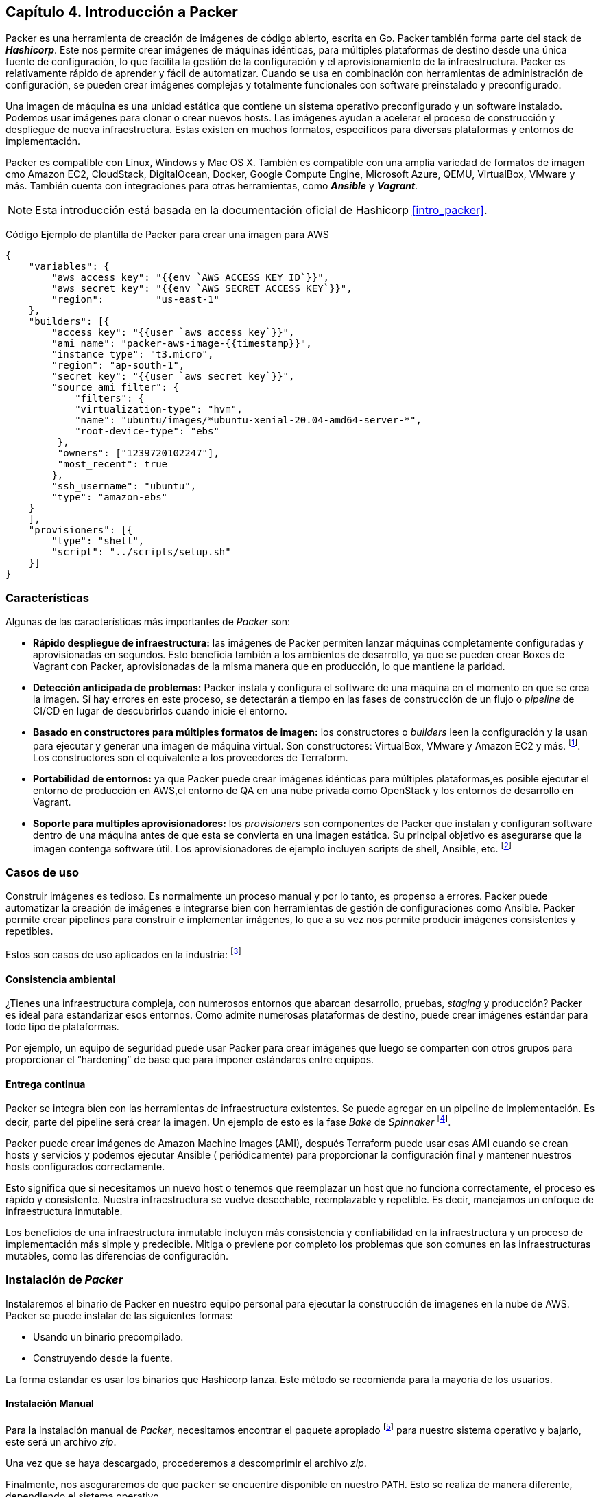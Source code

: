 == Capítulo 4. Introducción a Packer


Packer es una herramienta de creación de imágenes de código abierto, escrita en Go. Packer también forma parte del stack de *_Hashicorp_*. Este nos permite crear imágenes de máquinas idénticas, para múltiples plataformas de destino desde una única fuente de configuración, lo que facilita la gestión de la configuración y el aprovisionamiento de la infraestructura. Packer es relativamente rápido de aprender y fácil de automatizar. Cuando se usa en combinación con herramientas de administración de configuración, se pueden crear imágenes complejas y totalmente funcionales con software preinstalado y preconfigurado.

Una imagen de máquina es una unidad estática que contiene un sistema operativo preconfigurado y un software instalado. Podemos usar imágenes para clonar o crear nuevos hosts. Las imágenes ayudan a acelerar el proceso de construcción y despliegue de nueva infraestructura. Estas existen en muchos formatos, específicos para diversas plataformas y entornos de implementación.

Packer es compatible con Linux, Windows y Mac OS X. También es compatible con una amplia variedad de formatos de imagen cmo Amazon EC2, CloudStack, DigitalOcean, Docker, Google Compute Engine, Microsoft Azure, QEMU, VirtualBox, VMware y más. También cuenta con integraciones para otras herramientas, como *_Ansible_* y *_Vagrant_*.

[NOTE]
====
Esta introducción está basada en la documentación oficial de Hashicorp <<intro_packer>>.
====

Código Ejemplo de plantilla de Packer para crear una imagen para AWS
[source,json]
----
{
    "variables": {
        "aws_access_key": "{{env `AWS_ACCESS_KEY_ID`}}",
        "aws_secret_key": "{{env `AWS_SECRET_ACCESS_KEY`}}",
        "region":         "us-east-1"
    },
    "builders": [{
        "access_key": "{{user `aws_access_key`}}",
        "ami_name": "packer-aws-image-{{timestamp}}",
        "instance_type": "t3.micro",
        "region": "ap-south-1",
        "secret_key": "{{user `aws_secret_key`}}",
        "source_ami_filter": {
            "filters": {
            "virtualization-type": "hvm",
            "name": "ubuntu/images/*ubuntu-xenial-20.04-amd64-server-*",
            "root-device-type": "ebs"
         },
         "owners": ["1239720102247"],
         "most_recent": true
        },
        "ssh_username": "ubuntu",
        "type": "amazon-ebs"
    }
    ],
    "provisioners": [{
        "type": "shell",
        "script": "../scripts/setup.sh"
    }]
}
----

=== Características

Algunas de las características más importantes de _Packer_ son:


* *Rápido despliegue de infraestructura:* las imágenes de Packer permiten lanzar máquinas completamente configuradas y aprovisionadas en segundos. Esto beneficia también a los ambientes de desarrollo, ya que se pueden crear Boxes de Vagrant con Packer, aprovisionadas de la misma manera que en producción, lo que mantiene la paridad.
* *Detección anticipada de problemas:* Packer instala y configura el software de una máquina en el momento en que se crea la imagen. Si hay errores en este proceso, se detectarán a tiempo en las fases de construcción de un flujo o _pipeline_ de CI/CD en lugar de descubrirlos cuando inicie el entorno.
* *Basado en constructores para múltiples formatos de imagen:* los constructores o _builders_ leen la configuración y la usan para ejecutar y generar una imagen de máquina virtual. Son constructores: VirtualBox, VMware y Amazon EC2 y más. footnote:[https://www.packer.io/docs/builders]. Los constructores son el equivalente a los proveedores de Terraform.
* *Portabilidad de entornos:* ya que Packer puede crear imágenes idénticas para múltiples plataformas,es posible ejecutar el entorno de producción en AWS,el entorno de  QA en una nube privada como OpenStack y los entornos de desarrollo en Vagrant.
* *Soporte para multiples aprovisionadores:* los _provisioners_  son componentes de Packer que instalan y configuran software dentro de una máquina antes de que esta se convierta en una imagen estática. Su principal objetivo es asegurarse que la imagen contenga software útil. Los aprovisionadores de ejemplo incluyen scripts de shell, Ansible, etc. footnote:[https://www.packer.io/docs/provisioners]

=== Casos de uso

Construir imágenes es tedioso. Es normalmente un proceso manual y por lo tanto, es propenso a errores. Packer puede automatizar la creación de imágenes e integrarse bien con herramientas de gestión de configuraciones como Ansible. Packer permite crear pipelines para construir e implementar imágenes, lo que a su vez nos permite producir imágenes consistentes y repetibles.

Estos son casos de uso aplicados en la industria: footnote:[https://www.packer.io/intro/use-cases]

==== Consistencia ambiental
¿Tienes una infraestructura compleja, con numerosos entornos que abarcan desarrollo, pruebas, _staging_ y producción? Packer es ideal para estandarizar esos entornos. Como admite numerosas plataformas de destino, puede crear imágenes estándar para todo tipo de plataformas.

Por ejemplo, un equipo de seguridad puede usar Packer para crear imágenes que luego se comparten con otros grupos para proporcionar el “hardening” de base que para imponer estándares entre equipos.

==== Entrega continua
Packer se integra bien con las herramientas de infraestructura existentes. Se puede agregar en un pipeline de implementación. Es decir, parte del pipeline será crear la imagen. Un ejemplo de esto es la fase _Bake_ de _Spinnaker_ footnote:[https://spinnaker.io/setup/bakery/#packer-templates].

Packer puede crear imágenes de Amazon Machine Images (AMI), después Terraform puede usar esas AMI cuando se crean hosts y servicios y podemos ejecutar Ansible ( periódicamente) para proporcionar la configuración final y mantener nuestros hosts configurados correctamente.

Esto significa que si necesitamos un nuevo host o tenemos que reemplazar un host que no funciona correctamente, el proceso es rápido y consistente. Nuestra infraestructura se vuelve desechable, reemplazable y repetible. Es decir, manejamos un enfoque de infraestructura inmutable.

Los beneficios de una infraestructura inmutable incluyen más consistencia y confiabilidad en la infraestructura y un proceso de implementación más simple y predecible. Mitiga o previene por completo los problemas que son comunes en las infraestructuras mutables, como las diferencias de configuración.

=== Instalación de _Packer_

Instalaremos el binario de Packer en nuestro equipo personal para ejecutar la construcción de imagenes en la nube de AWS. Packer se puede instalar de las siguientes formas:

- Usando un binario precompilado. 
- Construyendo desde la fuente. 

La forma estandar es usar los binarios que Hashicorp lanza. Este método se recomienda para la mayoría de los usuarios.

==== Instalación Manual

Para la instalación manual de _Packer_, necesitamos encontrar el paquete apropiado footnote:[https://www.packer.io/downloads] para nuestro sistema operativo y bajarlo, este será un archivo _zip_.

Una vez que se haya descargado, procederemos a descomprimir el archivo _zip_.

Finalmente, nos aseguraremos de que `packer` se encuentre disponible en nuestro `PATH`. Esto se realiza de manera diferente, dependiendo el sistema operativo.

===== Mac o Linux

Obtenemos la lista de rutas que están disponibles en la variable de entorno `PATH`

[source,batch]
----
echo $PATH
----

Movemos el binario de _Packer_ a uno de las rutas listadas. Este comando asume que el binario se encuentra en el archivo de descargas y que `PATH` contiene `/usr/local/bin`, personaliza en caso de las rutas en tu sistema operativo sean diferentes.

[source,batch]
----
mv ~/Downloads/packer /usr/local/bin/
----

==== Windows

En la siguiente dirección de internet, podemos encontrar las instrucciones exactas para modificar el `PATH` en _Windows_ através de la interfaz gráfica: `https://stackoverflow.com/questions/1618280/where-can-i-set-path-to-make-exe-on-windows`

==== Instalación con _Homebrew_ en _MacOS_

_Homebrew_ es un manejador de paquetes de fuente abierta para el sistema operativo _MacOS_. Instala la _formula_ oficial de _Packer_ desde la terminal.

Primero, installamos el _tap_ de _HashiCorp_, un repositorio para todos los paquetes de _Homebrew_ de la compañia:

[source,batch]
----
brew tap hashicorp/tap
----

Ahora, Instalamos _Packer_ con `hashicorp/tap/packer`

[source,batch]
----
brew install hashicorp/tap/packer
----

Para actualizar a la última versión, ejecutamos:

[source,batch]
----
brew upgrade hashicorp/tap/packer
----

==== Instalación con _Chocolatey_ en _Windows_

_Chocolatey_ es un manejador de paquetes de codigo abierto para _Windows_. Installamos el paquete de _Packer_ desde la linea de comandos.

[source,batch]
----
choco install packer
----


==== Instalación en Linux

===== Ubuntu/Debian

Agregamos la llave _GPG_ de _HashiCorp_.

[source,batch]
----
curl -fsSL https://apt.releases.hashicorp.com/gpg | sudo apt-key add -
----

Agregamos los repositorios oficiales de _HashiCorp_ para _Linux_.

[source,batch]
----
sudo apt-add-repository "deb [arch=amd64] https://apt.releases.hashicorp.com $(lsb_release -cs) main"
----

Actualización e instalación.

[source,batch]
----
sudo apt-get update && sudo apt-get install packer
----

===== CentOS/RHEL

Instalamos `yum-config-manager` para manejar repositorios.

[source,batch]
----
sudo yum install -y yum-utils
----

Usamos `yum-config-manager` para agregar el repositorio oficial de _HachiCorp_ para _Linux_

[source,batch]
----
sudo yum-config-manager --add-repo https://rpm.releases.hashicorp.com/RHEL/hashicorp.repo
----

Instalamos

[source,batch]
----
sudo yum -y install packer
----

===== Fedora

Instalamos `dnf config-manager` para manejar repositorios.

[source,batch]
----
sudo dnf install -y dnf-plugins-core
----

Usamos `dnf config-manager` para agregar el repositorio oficial de _HachiCorp_ para _Linux_

[source,batch]
----
sudo dnf config-manager --add-repo https://rpm.releases.hashicorp.com/fedora/hashicorp.repo
----

Instalamos

[source,batch]
----
sudo dnf -y install packer
----

==== Verificación de la instalación.

Para verificar la instalación abrimos una nueva terminal y ejecutamos `packer`

[source,batch]
----
$ packer -help
Usage: packer [--version] [--help] <command> [<args>]

Available commands are:
    build           build image(s) from template
    console         creates a console for testing variable interpolation
    fix             fixes templates from old versions of packer
    hcl2_upgrade    transform a JSON template into a HCL2 configuration
    inspect         see components of a template
    validate        check that a template is valid
    version         Prints the Packer version

----

Cualquier sub comando despues de `packer -help` permite aprender más sobre el mismo.

[source,batch]
----
packer -help build
----

Con esto finalizamos la instalación de _Packer_ y estamos listos para empezar a construir imagenes en la nube.

=== Construcción de imágenes

Con _Packer_ instalado, estamos listos para crear nuestra primer imagen.

Packer usa una plantilla en formato JSON para definir una imagen. Hay tres secciones principales en el archivo: constructores, aprovisionadores y postprocesamiento.

*Los constructores* son los que determinan qué tipo de imagen vamos crear. Aquí es donde le decimos a Packer que queremos una imagen para AWS en formato AMI o una para Virtualbox en formato OVF.

No estamos limitados a un solo constructor. Si necesitamos una imagen idéntica para usarla en AWS y Vagrant, definimos varios constructores. 

*Los aprovisionadores* son la siguiente sección de un archivo JSON de Packer. Una vez instalado el sistema operativo, se invoca a los aprovisionadores para configurar el sistema. 

Hay una gran cantidad de opciones disponibles, desde scripts de shell básicos hasta el uso de playbooks de Ansible.Lo importante para mantener un enfoque DevOps es usar los mismos scripts que usamos en un servidor de producción pero aplicados a un entorno de desarrollo local con Vagrant. De esta manera el entorno de Desarrollo y Producción mantendrán paridad.

Por último, están *los postprocesadores*. Estos son opcionales. Por ejemplo, son necesarios para crear Boxes de Vagrant. Estas se generan tomando una imagen genérica en OVF para Virtualbox y empaquetándola como una imagen de Vagrant. Otras opciones comúnmente usadas en los postprocesadores son la compresión de la imagen.


==== Pre requisitos

Para continuar, necesitamos:

* Una cuenta de _AWS_.
* La intefaz de línea de comando de _AWS_.
* Las credenciales de _AWS_ configuradas localmente.
* Crear una llave SSH

Esto está descrito en el Apéndice xref:apendice001.adoc[Creación y configuración de una cuenta de Amazon Web Services]

===== Crear llave SSH

Crearemos una llave  SSH local para conectarnos con el usuario terraform que crearemos en la instancia.

Genera una nueva clave SSH llamada `tf-packer`. El argumento proporcionado con la bandera `-f` crea la clave en el directorio actual y crea dos archivos llamados `tf-packer` y `tf-packer.pub`. Cambie la dirección de correo electrónico.

===== Línea de comandos de Mac o Linux

[source,batch]
----
$ ssh-keygen -t rsa -C "correo@ejemplo.com" -f ./tf-packer
----

Cuando se  solicite, presiona Intro para dejar la contraseña en blanco.

===== Windows con PuTTY

Si estás en una máquina con Windows, usa Putty para generar claves SSH siguiendo las instrucciones del siguiente enlace: https://www.ssh.com/ssh/putty/windows/puttygen/.

==== Escribir plantillas de Packer

A continuación crearemos una imagen con Packer en AWS y aprovisionaremos software en ella. Posteriormente usaremos esta imagen con Terraform para crear infraestructura.

Creamos un directorio llamado  `iac-libro-packer`
[source,bash]
----
$ mkdir iac-libro-packer
----

Nos cambiamos al directorio recién creado
[source,bash]
----
$ cd iac-libro-packer
----

Dentro, creamos el directorio `imagenes`

[source,bash]
----
$ mkdir imagenes
----

Nos cambiamos al directorio recién creado
[source,bash]
----
$ cd imagenes
----


Creamos la plantilla `imagen.json` de Packer con la siguiente estructura.
[source,json]
----
{
  "variables": {
      "aws_access_key": "{{env `AWS_ACCESS_KEY`}}",
      "aws_secret_key": "{{env `AWS_SECRET_KEY`}}",
      "aws_region": "us-east-1"
  },
  "builders": [
      {
          "type": "amazon-ebs",
          "access_key": "{{user `aws_access_key`}}",
          "secret_key": "{{user `aws_secret_key`}}",
          "region": "{{user `aws_region`}}",
          "source_ami_filter": {
              "filters": {
                  "virtualization-type": "hvm",
                  "name": "ubuntu/images/*ubuntu-xenial-16.04-amd64-server-*",
                  "root-device-type": "ebs"
              },
              "owners": [
                  "099720109477"
              ],
              "most_recent": true
          },
          "instance_type": "t2.micro",
          "ssh_username": "ubuntu",
          "ami_name": "learn-packer {{timestamp}}"
      }
  ],
  "provisioners": [
    {
        "type": "file",
        "source": "../tf-packer.pub",
        "destination": "/tmp/tf-packer.pub"
      },
    {
        "type": "shell",
        "script": "../scripts/setup.sh"
    }
]
}
----


El bloque de *variables*  determina las variables de entorno que Packer utilizará para la cuenta de AWS. Esta región debe coincidir con la región donde Terraform implementará la infraestructura, por lo que si la personalizas, tendrás que  personalizar la configuración de Terraform para que coincida (más adelante).

[source,json]
----
{
  "variables": {
      "aws_access_key": "{{env `AWS_ACCESS_KEY`}}",
      "aws_secret_key": "{{env `AWS_SECRET_KEY`}}",
      "aws_region": "us-east-1"
}
----

El bloque de *constructores* crea una imagen en formato AMI denominada imagen-iac-libro-{{timestamp}} que se basa en una imagen t2.micro de Ubuntu con Elastic Block Storage (EBS).

[source,json]
----
"builders": [
      {
          "type": "amazon-ebs",
          "access_key": "{{user `aws_access_key`}}",
          "secret_key": "{{user `aws_secret_key`}}",
          "region": "{{user `aws_region`}}",
          "source_ami_filter": {
              "filters": {
                  "virtualization-type": "hvm",
                  "name": "ubuntu/images/*ubuntu-xenial-16.04-amd64-server-*",
                  "root-device-type": "ebs"
              },
              "owners": [
                  "099720109477"
              ],
              "most_recent": true
          },
          "instance_type": "t2.micro",
          "ssh_username": "ubuntu",
          "ami_name": "learn-packer {{timestamp}}"
      }
]
----

Finalmente, el bloque de *aprovisionadores* aprovisiona las instancias con scripts o archivos específicos.

El primer aprovisionador es un aprovisionador de tipo de archivo y copia la clave SSH pública recién creada en un directorio temporal de la imagen.

El segundo aprovisionador es uden tipo shell que apunta a la ruta relativa a un script de bash. Packer utiliza estos aprovisionadores para personalizar la imagen.

[source,json]
----
"provisioners": [
    {
        "type": "file",
        "source": "../tf-packer.pub",
        "destination": "/tmp/tf-packer.pub"
      },
    {
        "type": "shell",
        "script": "../scripts/setup.sh"
    }
]
}
----

===== Script de aprovisionamiento

En la raíz del directorio `iac-libro-packer`, creamos el directorio `scripts`

[source,bash]
----
$ mkdir scripts
----

Nos cambiamos al directorio recién creado
[source,bash]
----
$ cd scripts
----

Creamos el script `setup.sh`

[source,bash]
----
#!/bin/bash
set -e

# Instalar dependencias
sudo DEBIAN_FRONTEND=noninteractive apt-get -y -o Dpkg::Options::="--force-confdef" -o Dpkg::Options::="--force-confold" dist-upgrade
sudo apt-get -y -qq install curl wget git vim apt-transport-https ca-certificates
sudo add-apt-repository ppa:longsleep/golang-backports -y
sudo apt -y -qq install golang-go

# Configurar no-password sudo para el grupo "hashicorp" y agregando el usuario "terraform"
sudo groupadd -r hashicorp
sudo useradd -m -s /bin/bash terraform
sudo usermod -a -G hashicorp terraform
sudo cp /etc/sudoers /etc/sudoers.orig
echo "terraform  ALL=(ALL) NOPASSWD:ALL" | sudo tee /etc/sudoers.d/terraform

# Instalar la llave SSH
sudo mkdir -p /home/terraform/.ssh
sudo chmod 700 /home/terraform/.ssh
sudo cp /tmp/tf-packer.pub /home/terraform/.ssh/authorized_keys
sudo chmod 600 /home/terraform/.ssh/authorized_keys
sudo chown -R terraform /home/terraform/.ssh
sudo usermod --shell /bin/bash terraform

# Crear el path GOPATH para el usuario de  Terraform y descargar la aplicación web desde github

sudo -H -i -u terraform -- env bash << EOF
whoami
echo ~terraform

cd /home/terraform

export GOROOT=/usr/lib/go
export GOPATH=/home/terraform/go
export PATH=$PATH:$GOROOT/bin:$GOPATH/bin
go get -d github.com/hashicorp/learn-go-webapp-demo
EOF
----


Este script instala las dependencias necesarias, agrega el usuario terraform al grupo sudo, instala la clave SSH creada anteriormente y descarga una aplicación web  en GoLang de muestra.

==== Construir la imagen

Ejecuta el comando de construcción de Packer pasando como argumentola plantilla de imagen.

Nos cambiamos al directorio `imagenes`
[source,bash]
----
$ cd images
----

Construimos la imagen
[source,bash]
----
$ packer build image.json
----

Debes ver una salida similar a esta
[source,bash]
----
==> amazon-ebs: Prevalidating any provided VPC information
==> amazon-ebs: Prevalidating AMI Name: learn-packer 1594419525
    amazon-ebs: Found Image ID: ami-0fcf65d66fe3e1f92
==> amazon-ebs: Creating temporary keypair: packer_5f08e945-d87e-c0e0-9c06-127cb40d51f4
==> amazon-ebs: Creating temporary security group for this instance: packer_5f08e947-d29d-8982-903a-f1532932d397
==> amazon-ebs: Authorizing access to port 22 from [0.0.0.0/0] in the temporary security groups...
==> amazon-ebs: Launching a source AWS instance...
==> amazon-ebs: Adding tags to source instance
    amazon-ebs: Adding tag: "Name": "Packer Builder"
    amazon-ebs: Instance ID: i-0208315d85b166c4b
==> amazon-ebs: Waiting for instance (i-0208315d85b166c4b) to become ready...
==> amazon-ebs: Using ssh communicator to connect: 54.81.101.149
==> amazon-ebs: Waiting for SSH to become available...
==> amazon-ebs: Connected to SSH!
==> amazon-ebs: Uploading ../tf-packer.pub => /tmp/tf-packer.pub
newkey.pub 574 B / 574 B [===============================================] 100.00% 0s
==> amazon-ebs: Provisioning with shell script: ../scripts/setup.sh
    amazon-ebs: Reading package lists...
    amazon-ebs: Building dependency tree...
    amazon-ebs: Reading state information...
==> amazon-ebs: Stopping the source instance...
    amazon-ebs: Stopping instance
==> amazon-ebs: Waiting for the instance to stop...
==> amazon-ebs: Creating AMI learn-packer 1594419525 from instance i-0208315d85b166c4b
    amazon-ebs: AMI: ami-06cb92a18a30fec16
==> amazon-ebs: Waiting for AMI to become ready...
==> amazon-ebs: Terminating the source AWS instance...
==> amazon-ebs: Cleaning up any extra volumes...
==> amazon-ebs: No volumes to clean up, skipping
==> amazon-ebs: Deleting temporary security group...
==> amazon-ebs: Deleting temporary keypair...
Build 'amazon-ebs' finished.

==> Builds finished. The artifacts of successful builds are:
--> amazon-ebs: AMIs were created:
us-east-1: ami-06cb92a18a30fec16
----

La última línea de la salida es la ID de AMI que debemos pasar a la configuración de Terraform en el siguiente paso.


=== Desplegar imagenes de Packer con Terraform


La AMI es el artefacto resultant de la ejecución de Packer y está disponible en la cuenta de AWS en la sección Imágenes de EC2. Puedes visitar la consola web de AWS para ver este ID de AMI nuevamente.

Para utilizar esta AMI en el entorno de Terraform, creamos un diretorio llamado `instancias`
[source,bash]
----
$ mkdir instancias
----

Nos cambiamos al directorio recién creado
[source,bash]
----
$ cd instancias
----

Creamos una plantilla de terraform `main.tf `

[source,bash]
----

provider "aws" {
  region = var.region
}

resource "aws_vpc" "vpc" {
  cidr_block           = var.cidr_vpc
  enable_dns_support   = true
  enable_dns_hostnames = true
}

resource "aws_internet_gateway" "igw" {
  vpc_id = aws_vpc.vpc.id
}

resource "aws_subnet" "subnet_public" {
  vpc_id                  = aws_vpc.vpc.id
  cidr_block              = var.cidr_subnet
}

resource "aws_route_table" "rtb_public" {
  vpc_id = aws_vpc.vpc.id

  route {
    cidr_block = "0.0.0.0/0"
    gateway_id = aws_internet_gateway.igw.id
  }
}

resource "aws_route_table_association" "rta_subnet_public" {
  subnet_id      = aws_subnet.subnet_public.id
  route_table_id = aws_route_table.rtb_public.id
}

resource "aws_security_group" "sg_22_80" {
  name   = "sg_22"
  vpc_id = aws_vpc.vpc.id

  # SSH access from the VPC
  ingress {
    from_port   = 22
    to_port     = 22
    protocol    = "tcp"
    cidr_blocks = ["0.0.0.0/0"]
  }

  ingress {
    from_port   = 8080
    to_port     = 8080
    protocol    = "tcp"
    cidr_blocks = ["0.0.0.0/0"]
  }

    ingress {
    from_port   = 80
    to_port     = 80
    protocol    = "tcp"
    cidr_blocks = ["0.0.0.0/0"]
  }

  egress {
    from_port   = 0
    to_port     = 0
    protocol    = "-1"
    cidr_blocks = ["0.0.0.0/0"]
  }
}

resource "aws_instance" "web" {
  ami                         = "ami-YOUR-AMI-ID"
  instance_type               = "t2.micro"
  subnet_id                   = aws_subnet.subnet_public.id
  vpc_security_group_ids      = [aws_security_group.sg_22_80.id]
  associate_public_ip_address = true

  tags = {
    Name = "Learn-Packer"
  }
}

output "id" {
  value = aws_instance.web.public_ip
}

----

Edita el atributo ami con el ID de AMI que se generó de la construcción de Packer.

Crea un nuevo archivo llamado `terraform.tfvars` y agrega la región donde se almacena la imagen como variable. Si personalizaste la región que te dio a Packer, debes cambiar esta región para que coincida, o Terraform no podrá acceder a la imagen.

[source,bash]
----
region = "us-east-1"
----

Guarda este archivo y luego inicializa y aplica la configuración de Terraform.

[source,bash]
----
$ terraform init && terraform apply
----

Escriba sí cuando se  solicite crear la instancia. El resultado final es la dirección IP de la instancia. 

La instancia ya contiene la llave SSH para realizar la conexión , porque terraform usó la AMI que se construyó previamente con Packer. El uso de una AMI construida con Packer hace que la implementación de instancias masivas sea más rápida y coherente que la configuración manual de las instancias.

==== Verificar la instancia

Conectate a la instancia a través de SSH con el atributo obteniendo la ip del atributo `aws_instance.web.public_ip` 

[source,bash]
----
$ ssh terraform@$(echo "aws_instance.web.public_ip" | terraform console) -i ../tf-packer
----

Ahora tienes acceso SSH a tus instancias de AWS sin crear una clave SSH en AWS. Esto es útil si tu organización mantiene pares de claves fuera de AWS.

Navega hasta el directorio de Go.
[source,bash]
----
$ cd go/src/github.com/hashicorp/learn-go-webapp-demo
----
Inicie la aplicación web demo.
[source,bash]
----
$ go run webapp.go
----
En el navegador web, navega hasta la dirección IP de la instancia y el puerto 8080 para ver la aplicación que implementaste.


==== Destruye la instancia

Evita cargos innecesarios en tu cuenta de AWS destruyendo su instancia en Terraform.
[source,bash]
----
$ terraform destruir
----

Escribe sí cuando se  solicite en la terminal la confirmación.

Esto no destruirá la imagen de Packer. 
